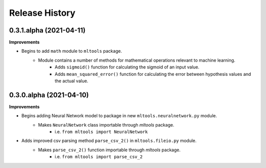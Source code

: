 .. :changelog:

Release History
===============


0.3.1.alpha (2021-04-11)
~~~~~~~~~~~~~~~~~~~~~~~~

**Improvements**

- Begins to add ``math`` module to ``mltools`` package.
    - Module contains a number of methods for mathematical operations relevant to machine learning.
        - Adds ``sigmoid()`` function for calculating the sigmoid of an input value.
        - Adds ``mean_squared_error()`` function for calculating the error between hypothesis values and the actual value.


0.3.0.alpha (2021-04-10)
~~~~~~~~~~~~~~~~~~~~~~~~

**Improvements**

- Begins adding Neural Network model to package in new ``mltools.neuralnetwork.py`` module.
    - Makes ``NeuralNetwork`` class importable through `mltools` package.
        - i.e. ``from mltools import NeuralNetwork``
- Adds improved csv parsing method ``parse_csv_2()`` in ``mltools.fileio.py`` module.
    - Makes ``parse_csv_2()`` function importable through `mltools` package.
        - i.e. ``from mltools import parse_csv_2``

